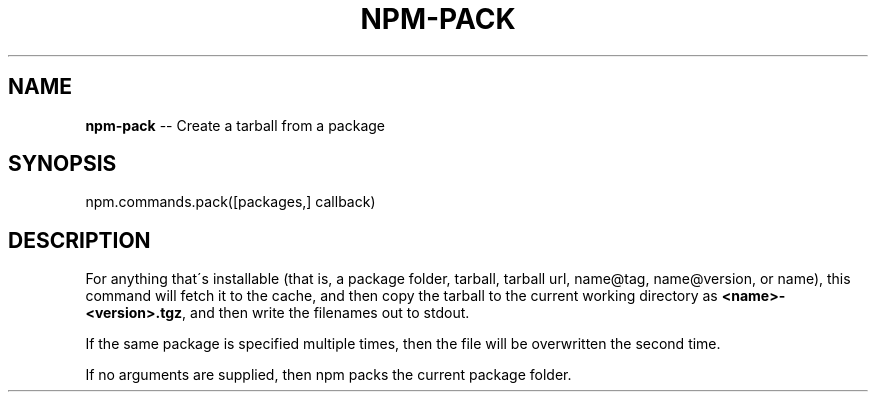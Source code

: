 .\" Generated with Ronnjs/v0.1
.\" http://github.com/kapouer/ronnjs/
.
.TH "NPM\-PACK" "3" "March 2012" "" ""
.
.SH "NAME"
\fBnpm-pack\fR \-\- Create a tarball from a package
.
.SH "SYNOPSIS"
.
.nf
npm\.commands\.pack([packages,] callback)
.
.fi
.
.SH "DESCRIPTION"
For anything that\'s installable (that is, a package folder, tarball,
tarball url, name@tag, name@version, or name), this command will fetch
it to the cache, and then copy the tarball to the current working
directory as \fB<name>\-<version>\.tgz\fR, and then write the filenames out to
stdout\.
.
.P
If the same package is specified multiple times, then the file will be
overwritten the second time\.
.
.P
If no arguments are supplied, then npm packs the current package folder\.
